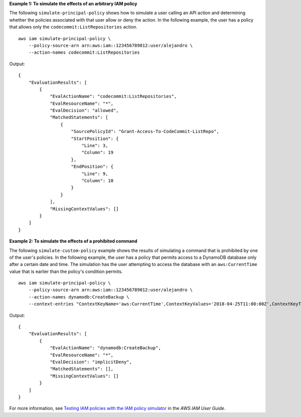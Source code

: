 **Example 1: To simulate the effects of an arbitrary IAM policy**

The following ``simulate-principal-policy`` shows how to simulate a user calling an API action and determining whether the policies associated with that user allow or deny the action. In the following example, the user has a policy that allows only the ``codecommit:ListRepositories`` action. ::

    aws iam simulate-principal-policy \
        --policy-source-arn arn:aws:iam::123456789012:user/alejandro \
        --action-names codecommit:ListRepositories

Output::

    {
        "EvaluationResults": [
            {
                "EvalActionName": "codecommit:ListRepositories",
                "EvalResourceName": "*",
                "EvalDecision": "allowed",
                "MatchedStatements": [
                    {
                        "SourcePolicyId": "Grant-Access-To-CodeCommit-ListRepo",
                        "StartPosition": {
                            "Line": 3,
                            "Column": 19
                        },
                        "EndPosition": {
                            "Line": 9,
                            "Column": 10
                        }
                    }
                ],
                "MissingContextValues": []
            }
        ]
    }

**Example 2: To simulate the effects of a prohibited command**

The following ``simulate-custom-policy`` example shows the results of simulating a command that is prohibited by one of the user's policies. In the following example, the user has a policy that permits access to a DynamoDB database only after a certain date and time. The simulation has the user attempting to access the database with an ``aws:CurrentTime`` value that is earlier than the policy's condition permits. ::

    aws iam simulate-principal-policy \
        --policy-source-arn arn:aws:iam::123456789012:user/alejandro \
        --action-names dynamodb:CreateBackup \
        --context-entries "ContextKeyName='aws:CurrentTime',ContextKeyValues='2018-04-25T11:00:00Z',ContextKeyType=date"

Output::

    {
        "EvaluationResults": [
            {
                "EvalActionName": "dynamodb:CreateBackup",
                "EvalResourceName": "*",
                "EvalDecision": "implicitDeny",
                "MatchedStatements": [],
                "MissingContextValues": []
            }
        ]
    }

For more information, see `Testing IAM policies with the IAM policy simulator <https://docs.aws.amazon.com/IAM/latest/UserGuide/access_policies_testing-policies.html>`__ in the *AWS IAM User Guide*.